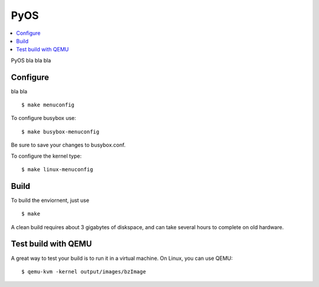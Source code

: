 
PyOS
****

.. contents:: :local:

PyOS bla bla bla


Configure
=========

bla bla

::

   $ make menuconfig

To configure busybox use:

::

   $ make busybox-menuconfig

Be sure to save your changes to busybox.conf.

To configure the kernel type:

::

   $ make linux-menuconfig


Build
=====

To build the enviornent, just use

::

   $ make

A clean build requires about 3 gigabytes of diskspace, and can take several
hours to complete on old hardware.


Test build with QEMU
====================

A great way to test your build is to run it in a virtual machine.
On Linux, you can use QEMU:

::

   $ qemu-kvm -kernel output/images/bzImage
